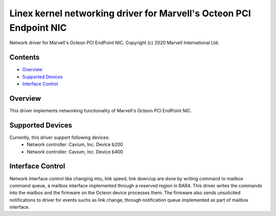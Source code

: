 .. SPDX-License-Identifier: GPL-2.0+

====================================================================
Linex kernel networking driver for Marvell's Octeon PCI Endpoint NIC
====================================================================

Network driver for Marvell's Octeon PCI EndPoint NIC.
Copyright (c) 2020 Marvell International Ltd.

Contents
========

- `Overview`_
- `Supported Devices`_
- `Interface Control`_

Overview
========
This driver implements networking functionality of Marvell's Octeon PCI
EndPoint NIC.

Supported Devices
=================
Currently, this driver support following devices:
 * Network controller: Cavium, Inc. Device b200
 * Network controller: Cavium, Inc. Device b400

Interface Control
=================
Network Interface control like changing mtu, link speed, link down/up are
done by writing command to mailbox command queue, a mailbox interface
implemented through a reserved region in BAR4.
This driver writes the commands into the mailbox and the firmware on the
Octeon device processes them. The firmware also sends unsolicited notifications
to driver for events suchs as link change, through notification queue
implemented as part of mailbox interface.
